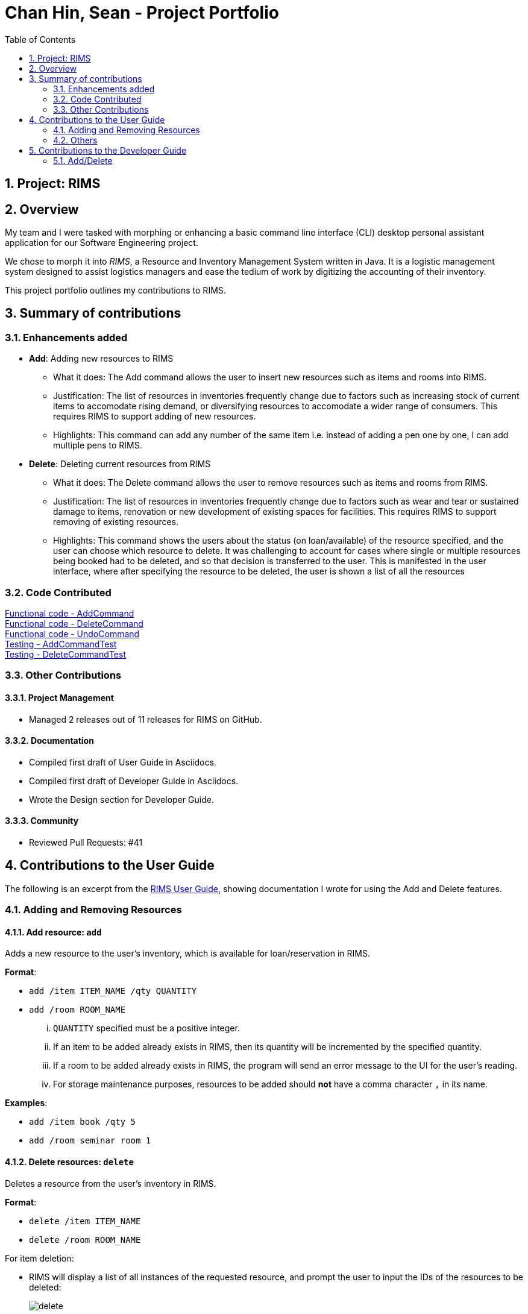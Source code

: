 = Chan Hin, Sean - Project Portfolio
:imagesdir: images
:toc:
:sectnums:

== Project: RIMS

== Overview

My team and I were tasked with morphing or enhancing a basic command line interface (CLI) desktop personal assistant application for
our Software Engineering project.

We chose to morph it into _RIMS_, a Resource and Inventory Management System written in Java. It is a logistic
management system designed to assist logistics managers and ease the tedium of
work by digitizing the accounting of their inventory.

This project portfolio outlines my contributions to RIMS.

== Summary of contributions

=== Enhancements added
* *Add*: Adding new resources to RIMS
** What it does: The Add command allows the user to insert new resources such as items and rooms into RIMS.
** Justification: The list of resources in inventories frequently change due to factors such as increasing
stock of current items to accomodate rising demand, or diversifying resources to accomodate a wider range of
consumers. This requires RIMS to support adding of new resources.
** Highlights: This command can add any number of the same item i.e. instead of adding a pen one by one, I can
add multiple pens to RIMS.

* *Delete*: Deleting current resources from RIMS
** What it does: The Delete command allows the user to remove resources such as items and rooms from RIMS.
** Justification: The list of resources in inventories frequently change due to factors such as wear and tear or
sustained damage to items, renovation or new development of existing spaces for facilities. This requires RIMS to
support removing of existing resources.
** Highlights: This command shows the users about the status (on loan/available) of the resource specified, and
the user can choose which resource to delete. It was challenging to account for cases where single or multiple resources
being booked had to be deleted, and so that decision is transferred to the user. This is manifested in the user interface,
where after specifying the resource to be deleted, the user is shown a list of all the resources

=== Code Contributed

https://github.com/AY1920S1-CS2113T-W12-1/main/blob/master/src/main/java/rims/command/AddCommand.java[Functional code - AddCommand] +
https://github.com/AY1920S1-CS2113T-W12-1/main/blob/master/src/main/java/rims/command/DeleteCommand.java[Functional code - DeleteCommand] +
https://github.com/AY1920S1-CS2113T-W12-1/main/blob/master/src/main/java/rims/command/UndoCommand.java[Functional code - UndoCommand] +
https://github.com/AY1920S1-CS2113T-W12-1/main/blob/master/src/test/java/CommandTests/AddCommandTest.java[Testing - AddCommandTest] +
https://github.com/AY1920S1-CS2113T-W12-1/main/blob/master/src/test/java/CommandTests/DeleteCommandTest.java[Testing - DeleteCommandTest] +


=== Other Contributions

==== Project Management

* Managed 2 releases out of 11 releases for RIMS on GitHub.

==== Documentation

* Compiled first draft of User Guide in Asciidocs.
* Compiled first draft of Developer Guide in Asciidocs.
* Wrote the Design section for Developer Guide.

==== Community

* Reviewed Pull Requests: #41

== Contributions to the User Guide
The following is an excerpt from the https://github.com/AY1920S1-CS2113T-W12-1/main/blob/master/docs/UserGuide.adoc[RIMS User Guide],
showing documentation I wrote for using the Add and Delete features.

=== Adding and Removing Resources

==== Add resource: `add`
Adds a new resource to the user's inventory, which is available for loan/reservation in RIMS.

.*Format*:
* `add /item ITEM_NAME /qty QUANTITY`
* `add /room ROOM_NAME`
... `QUANTITY` specified must be a positive integer.
... If an item to be added already exists in RIMS, then its quantity will be incremented by the specified quantity.
... If a room to be added already exists in RIMS, the program will send an error message to the UI for the user's reading.
... For storage maintenance purposes, resources to be added should *not* have a comma character `,` in its name.

.*Examples*:
* `add /item book /qty 5`
* `add /room seminar room 1`

==== Delete resources: `delete`
Deletes a resource from the user's inventory in RIMS.

.*Format*:
* `delete /item ITEM_NAME`
* `delete /room ROOM_NAME`
====
.For item deletion:
* RIMS will display a list of all instances of the requested resource, and prompt the user to input the IDs of the resources to be deleted:
+
image:UserGuide/delete.png[]
+
* The ID must be inputted as a non-negative integer.
* If multiple resources are to be simultaneously deleted, the multiple resource IDs must be separated from each other by a single whitespace character.
* If the ID(s) inputted by the user are invalid, the program will send an error message to the UI.
====
... If the item or room does not exist in RIMS, then the UI will send a message to inform the user.

.*Examples*:
* `delete /item book` -> `6 7 8`
* `delete /room multi purpose sports hall`

=== Others

==== Undo last command: `undo`
Undoes the last command that made changes to RIMS.

.*Format*:
* `undo`

== Contributions to the Developer Guide
The following is a section from the https://github.com/AY1920S1-CS2113T-W12-1/main/blob/master/docs/DeveloperGuide.adoc[RIMS Developer Guide],
showing documentation I wrote for the implementation of the Add and Delete features. The following classes have already been introduced earlier
in the Design section of the Developer Guide:

* Parser: Takes in user input to decipher as instructions or commands.
* Ui: User interface that interacts with the user by prompting for input or sending messages to the user.
* AddCommand: Command that adds resource(s).
* DeleteCommand: Command that deletes resource(s).
* ResourceList: List of resource(s) to make changes to.

=== Add/Delete

==== Implementation
.Sequence Diagram for Add
[caption="Figure 2.1.1: "]
image::DeveloperGuide/AddSequence.png[width="1000", align="center"]

Adding and deleting resources from RIMS are facilitated by the AddCommand and DeleteCommand classes respectively, after receiving input from the user in the Ui and being passed through Parser.
For adding resources, consider the case where the user wants to add a pen to RIMS.

1.	When starting up RIMS, a Ui and Parser object is instantiated respectively.
2.	Referring to Figure 1, a parseInput() function is called, prompting for input from the user. He/She types the relevant input, such as that the pen is of Item type, to the Ui object (getInput() function).
3.	This input is received by the Parser object, which contains the relevant parameters (the Parser object also prompts for new input from user should the format be incorrect).
4.	Following that, the Parser object identifies (through ReadAddCommand()) and constructs a new AddCommand with the evaluated parameters.
5.	Afterwards, the AddCommand is executed with the execute() function, which constructs a new Resource based on the parameters provided in AddCommand, adds this Resource to the existing ResourceList in RIMS (through AddResource()). This step is repeated for the quantity (specified by <QTY>) of that particular Resource that is required to be added, as specified in AddCommand.
6.	Lastly, the Ui object prints a message to the user to notify him/her of the resources that have been added into RIMS.

For deleting resources, the steps are largely the same, however, there are more errors to identify during execute() (refer to Figure 2.1.1). For instance, should the specified resource to be deleted not exist, Ui will print a message to notify the user. Also, should the specified resource to be deleted be on loan at the moment, Ui will also send a message to the user to notify him/her of such.

==== Design Considerations

_Aspect 1: How Resource objects are added_

* *Alternative 1 (current choice)*: ResourceList adds a single Resource object created in AddCommand into list
** Advantages: Follows contextual situation (recording object by object on an inventory book using paper and pen)
** Disadvantages: Requires multiple calls to add multiple objects
* *Alternative 2*: ResourceList creates a single Resource object to add, given its details, and adds it into list
** Advantages: Do not have to create Resource object in AddCommand
** Disadvantages: ResourceList must create a new Resource to add to list
* *Alternative 3*: ResourceList has function to add/delete all Resources with a user specified quantity
** Advantages: Only requires one function call in AddCommand.
** Disadvantages: Since all resources are added in ResourceList, limited information about each unique resource added can be extracted for sending the message to the user

_Aspect 2: How Resource objects are deleted_

* *Alternative 1 (current choice)*: ResourceList deletes a single Resource object from the list using its resource ID
** Pros: Identifies unique Resource to be deleted using its resource ID
** Cons:  May have unnecessary iteration by checking resource IDs of other Resources that are not of the same type
* *Alternative 2*: ResourceList deletes a single Resource object, given its name from the list
** Pros: Delete any Resource that corresponds to the given name
** Cons: Cannot pinpoint a unique Resource object to delete

